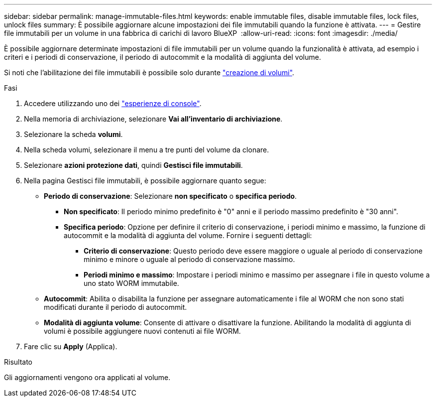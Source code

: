 ---
sidebar: sidebar 
permalink: manage-immutable-files.html 
keywords: enable immutable files, disable immutable files, lock files, unlock files 
summary: È possibile aggiornare alcune impostazioni dei file immutabili quando la funzione è attivata. 
---
= Gestire file immutabili per un volume in una fabbrica di carichi di lavoro BlueXP 
:allow-uri-read: 
:icons: font
:imagesdir: ./media/


[role="lead"]
È possibile aggiornare determinate impostazioni di file immutabili per un volume quando la funzionalità è attivata, ad esempio i criteri e i periodi di conservazione, il periodo di autocommit e la modalità di aggiunta del volume.

Si noti che l'abilitazione dei file immutabili è possibile solo durante link:create-volume.html["creazione di volumi"].

.Fasi
. Accedere utilizzando uno dei link:https://docs.netapp.com/us-en/workload-setup-admin/console-experiences.html["esperienze di console"^].
. Nella memoria di archiviazione, selezionare *Vai all'inventario di archiviazione*.
. Selezionare la scheda *volumi*.
. Nella scheda volumi, selezionare il menu a tre punti del volume da clonare.
. Selezionare *azioni protezione dati*, quindi *Gestisci file immutabili*.
. Nella pagina Gestisci file immutabili, è possibile aggiornare quanto segue:
+
** *Periodo di conservazione*: Selezionare *non specificato* o *specifica periodo*.
+
*** *Non specificato*: Il periodo minimo predefinito è "0" anni e il periodo massimo predefinito è "30 anni".
*** *Specifica periodo*: Opzione per definire il criterio di conservazione, i periodi minimo e massimo, la funzione di autocommit e la modalità di aggiunta del volume. Fornire i seguenti dettagli:
+
**** *Criterio di conservazione*: Questo periodo deve essere maggiore o uguale al periodo di conservazione minimo e minore o uguale al periodo di conservazione massimo.
**** *Periodi minimo e massimo*: Impostare i periodi minimo e massimo per assegnare i file in questo volume a uno stato WORM immutabile.




** *Autocommit*: Abilita o disabilita la funzione per assegnare automaticamente i file al WORM che non sono stati modificati durante il periodo di autocommit.
** *Modalità di aggiunta volume*: Consente di attivare o disattivare la funzione. Abilitando la modalità di aggiunta di volumi è possibile aggiungere nuovi contenuti ai file WORM.


. Fare clic su *Apply* (Applica).


.Risultato
Gli aggiornamenti vengono ora applicati al volume.
